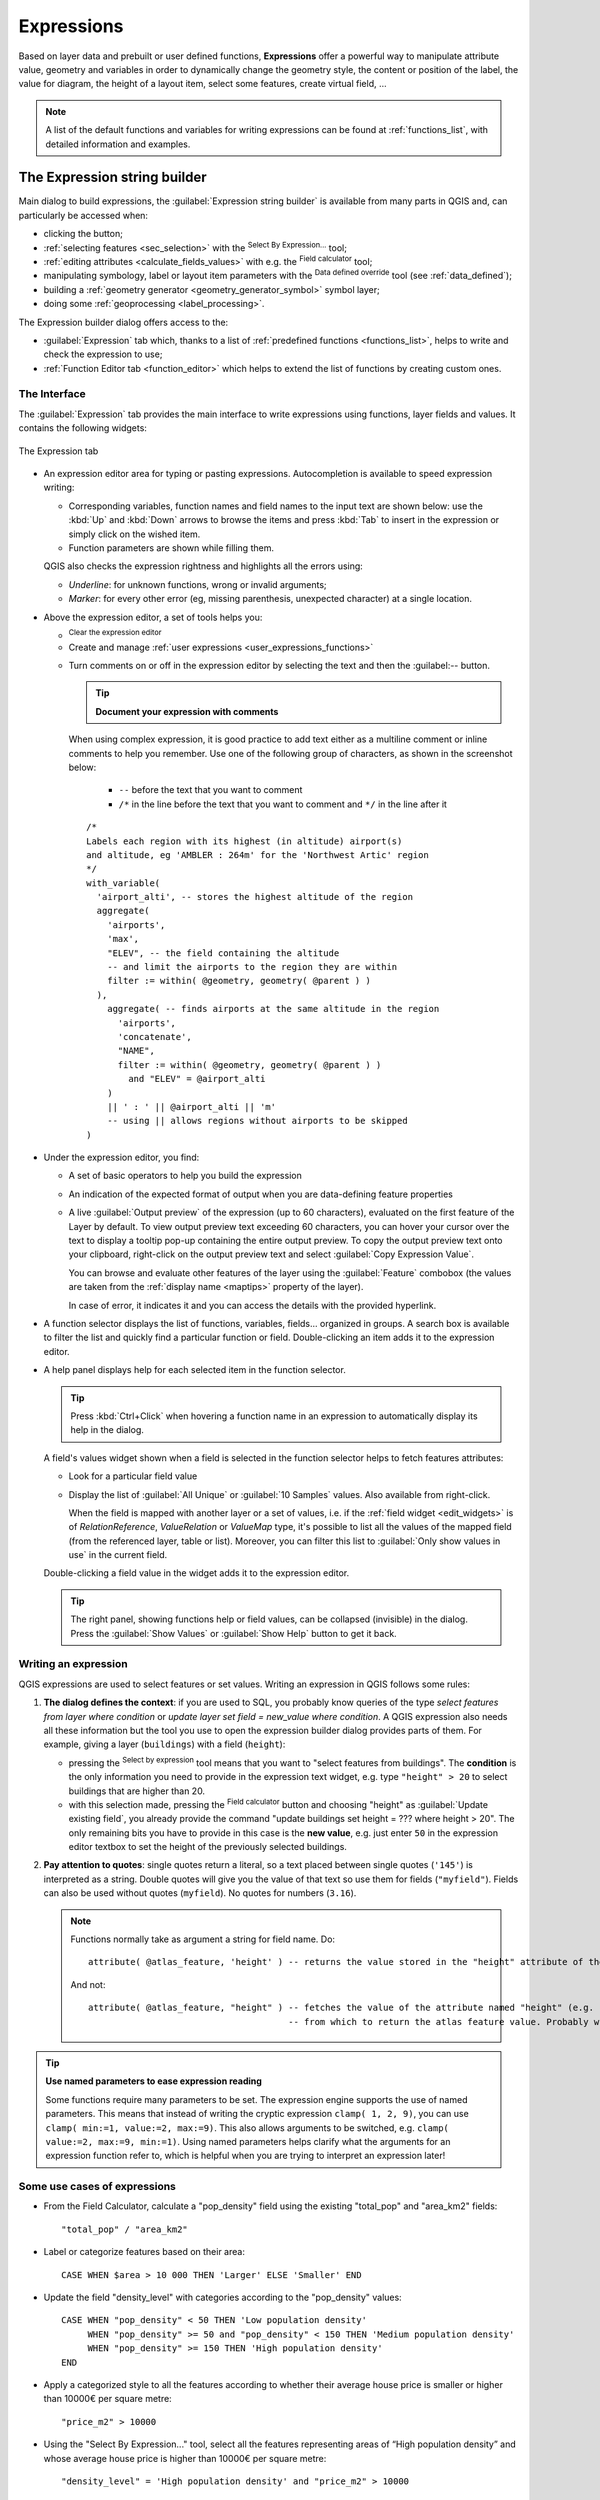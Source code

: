 .. index:: Expressions

.. _vector_expressions:

************
Expressions
************

.. only:: html

   .. contents::
      :local:
      :depth: 2

Based on layer data and prebuilt or user defined functions, **Expressions**
offer a powerful way to manipulate attribute value, geometry and variables
in order to dynamically change the geometry style, the content or position
of the label, the value for diagram, the height of a layout item,
select some features, create virtual field, ...

.. note:: A list of the default functions and variables for writing expressions
   can be found at :ref:`functions_list`, with detailed information and examples.

.. _expression_builder:

The Expression string builder
=============================

Main dialog to build expressions, the :guilabel:`Expression string builder`
is available from many parts in QGIS and, can particularly be accessed when:

* clicking the |expression| button;
* :ref:`selecting features <sec_selection>` with the |expressionSelect|
  :sup:`Select By Expression...` tool;
* :ref:`editing attributes <calculate_fields_values>` with e.g. the
  |calculateField| :sup:`Field calculator` tool;
* manipulating symbology, label or layout item parameters with the |dataDefine|
  :sup:`Data defined override` tool (see :ref:`data_defined`);
* building a :ref:`geometry generator <geometry_generator_symbol>` symbol layer;
* doing some :ref:`geoprocessing <label_processing>`.

The Expression builder dialog offers access to the:

* :guilabel:`Expression` tab which, thanks to a list of :ref:`predefined functions <functions_list>`,
  helps to write and check the expression to use;
* :ref:`Function Editor tab <function_editor>` which helps to extend the list of
  functions by creating custom ones.

The Interface
-------------

The :guilabel:`Expression` tab provides the main interface to write expressions
using functions, layer fields and values. It contains the following widgets:

.. _figure_expression_tab:

.. figure:: img/expression_tab.png
   :align: center
   :width: 100%

   The Expression tab

* An expression editor area for typing or pasting expressions. Autocompletion is
  available to speed expression writing:

  * Corresponding variables, function names and field names to the input text
    are shown below: use the :kbd:`Up` and :kbd:`Down` arrows to browse the
    items and press :kbd:`Tab` to insert in the expression or simply click
    on the wished item.
  * Function parameters are shown while filling them.

  QGIS also checks the expression rightness and highlights all the errors using:

  * *Underline*: for unknown functions, wrong or invalid arguments;
  * *Marker*: for every other error (eg, missing parenthesis, unexpected
    character) at a single location.

* Above the expression editor, a set of tools helps you:

  * |fileNew|:sup:`Clear the expression editor`
  * Create and manage :ref:`user expressions <user_expressions_functions>`
  * Turn comments on or off in the expression editor by selecting the text and then the :guilabel:-- button.

    .. tip:: **Document your expression with comments**

    When using complex expression, it is good practice to add
    text either as a multiline comment or inline comments to help you remember.
    Use one of the following group of characters, as shown in the screenshot below:

      * ``--`` before the text that you want to comment
      * ``/*`` in the line before the text that you want to comment and ``*/`` in the line after it

    ::

      /*
      Labels each region with its highest (in altitude) airport(s)
      and altitude, eg 'AMBLER : 264m' for the 'Northwest Artic' region
      */
      with_variable(
        'airport_alti', -- stores the highest altitude of the region
        aggregate(
          'airports',
          'max',
          "ELEV", -- the field containing the altitude
          -- and limit the airports to the region they are within
          filter := within( @geometry, geometry( @parent ) )
        ),
          aggregate( -- finds airports at the same altitude in the region
            'airports',
            'concatenate',
            "NAME",
            filter := within( @geometry, geometry( @parent ) )
              and "ELEV" = @airport_alti
          )
          || ' : ' || @airport_alti || 'm'
          -- using || allows regions without airports to be skipped
      )

* Under the expression editor, you find:

  * A set of basic operators to help you build the expression
  * An indication of the expected format of output when you are data-defining
    feature properties
  * A live :guilabel:`Output preview` of the expression (up to 60 characters), 
    evaluated on the first feature of the Layer by default. To view output preview 
    text exceeding 60 characters, you can hover your cursor over the text to display 
    a tooltip pop-up containing the entire output preview. To copy the output preview
    text onto your clipboard, right-click on the output preview text and select 
    |editCopy| :guilabel:`Copy Expression Value`.
    
    You can browse and evaluate other features of the layer using the
    :guilabel:`Feature` combobox (the values are taken from the
    :ref:`display name <maptips>` property of the layer).

    In case of error, it indicates it and you can access the details with the
    provided hyperlink.

* A function selector displays the list of functions, variables, fields...
  organized in groups. A search box is available to filter the list and quickly
  find a particular function or field.
  Double-clicking an item adds it to the expression editor.
* A help panel displays help for each selected item in the function selector.

  .. tip::

   Press :kbd:`Ctrl+Click` when hovering a function name in an expression to
   automatically display its help in the dialog.

  A field's values widget shown when a field is selected in the function selector
  helps to fetch features attributes:

  * Look for a particular field value
  * Display the list of :guilabel:`All Unique` or :guilabel:`10 Samples` values.
    Also available from right-click.

    When the field is mapped with another layer or a set of values, i.e. if the
    :ref:`field widget <edit_widgets>` is of *RelationReference*, *ValueRelation*
    or *ValueMap* type, it's possible to list all the values of the mapped field
    (from the referenced layer, table or list). Moreover, you can filter this
    list to |checkbox| :guilabel:`Only show values in use` in the current field.

  Double-clicking a field value in the widget adds it to the expression editor.

  .. tip::

   The right panel, showing functions help or field values, can be
   collapsed (invisible) in the dialog. Press the :guilabel:`Show Values`
   or :guilabel:`Show Help` button to get it back.


Writing an expression
---------------------

QGIS expressions are used to select features or set values.
Writing an expression in QGIS follows some rules:

#. **The dialog defines the context**: if you are used to SQL, you probably
   know queries of the type *select features from layer where condition*
   or *update layer set field = new_value where condition*.
   A QGIS expression also needs all these information but the tool you use
   to open the expression builder dialog provides parts of them.
   For example, giving a layer (``buildings``) with a field (``height``):

   * pressing the |expressionSelect|:sup:`Select by expression` tool means that
     you want to "select features from buildings". The **condition** is the
     only information you need to provide in the expression text widget,
     e.g. type ``"height" > 20`` to select buildings that are higher than 20.
   * with this selection made, pressing the |calculateField| :sup:`Field calculator`
     button and choosing "height" as :guilabel:`Update existing field`, you already
     provide the command "update buildings set height = ??? where height > 20".
     The only remaining bits you have to provide in this case is the **new value**,
     e.g. just enter ``50`` in the expression editor textbox to set the height
     of the previously selected buildings.

#. **Pay attention to quotes**: single quotes return a literal, so a
   text placed between single quotes (``'145'``) is interpreted as a string.
   Double quotes will give you the value of that text so use them for fields
   (``"myfield"``). Fields can also be used without quotes (``myfield``).
   No quotes for numbers (``3.16``).

   .. note:: Functions normally take as argument a string for field name.
       Do::

        attribute( @atlas_feature, 'height' ) -- returns the value stored in the "height" attribute of the current atlas feature

       And not::

        attribute( @atlas_feature, "height" ) -- fetches the value of the attribute named "height" (e.g. 100), and use that value as a field
                                              -- from which to return the atlas feature value. Probably wrong as a field named "100" may not exist.


.. index:: Named parameters
   single: Expressions; Named parameters
   single: Functions; Named parameters

.. tip:: **Use named parameters to ease expression reading**

  Some functions require many parameters to be set. The expression engine supports the
  use of named parameters. This means that instead of writing the cryptic expression
  ``clamp( 1, 2, 9)``, you can use ``clamp( min:=1, value:=2, max:=9)``. This also allows
  arguments to be switched, e.g. ``clamp( value:=2, max:=9, min:=1)``. Using named parameters
  helps clarify what the arguments for an expression function refer to, which is helpful
  when you are trying to interpret an expression later!

Some use cases of expressions
-----------------------------

* From the Field Calculator, calculate a "pop_density" field using the existing "total_pop"
  and "area_km2" fields::

    "total_pop" / "area_km2"

* Label or categorize features based on their area::

    CASE WHEN $area > 10 000 THEN 'Larger' ELSE 'Smaller' END

* Update the field "density_level" with categories according to the "pop_density" values::

    CASE WHEN "pop_density" < 50 THEN 'Low population density'
         WHEN "pop_density" >= 50 and "pop_density" < 150 THEN 'Medium population density'
         WHEN "pop_density" >= 150 THEN 'High population density'
    END

* Apply a categorized style to all the features according to whether their average house
  price is smaller or higher than 10000€ per square metre::

    "price_m2" > 10000

* Using the "Select By Expression..." tool, select all the features representing
  areas of “High population density” and whose average house price is higher than
  10000€ per square metre::

    "density_level" = 'High population density' and "price_m2" > 10000

  The previous expression could also be used to define which features
  to label or show on the map.

* Select features that overlap a natural zone from the "lands" layer::

   overlay_intersects( layer:='lands', filter:="zone_type"='Natural' )

* Count for each feature the number of buildings they contain::

   array_length( overlay_contains( layer:='buildings', expression:=@id ) )

* Create a different symbol (type) for the layer, using the geometry generator::

    point_on_surface( @geometry )

* Given a point feature, generate a closed line (using ``make_line``) around its
  geometry::

    make_line(
      -- using an array of points placed around the original
      array_foreach(
        -- list of angles for placing the projected points (every 90°)
        array:=generate_series( 0, 360, 90 ),
        -- translate the point 20 units in the given direction (angle)
        expression:=project( @geometry, distance:=20, azimuth:=radians( @element ) )
      )
    )

* In a print layout label, display the name of the "airports" features that are
  within the layout "Map 1" item::

   with_variable( 'extent',
                  map_get( item_variables( 'Map 1' ), 'map_extent' ),
                  aggregate( 'airports', 'concatenate', "NAME",
                             intersects( @geometry, @extent ), ' ,'
                           )
                )


.. index:: User expression
.. _user_expressions_functions:

Saving Expressions
------------------

Using the |fileSave| :sup:`Add current expression to user expressions` button
above the expression editor frame, you can save important expressions you want
to have quick access to. These are available from the **User expressions** group
in the middle panel. They are saved under the :ref:`user profile <user_profiles>`
(:file:`<userprofile>/QGIS/QGIS3.ini` file) and available in all expression
dialogs inside all projects of the current user profile.

A set of tools available above the expression editor frame helps you manage
the user expressions:

* |fileSave|:sup:`Add the current expression to user expressions`: store the
  expression in the user profile. A label and a help text can be added for
  easy identification.
* |symbologyEdit| :sup:`Edit selected expression from user expressions`,
  as well as their help and label
* |deleteSelected| :sup:`Remove selected expression from user expressions`
* |sharingImport| :sup:`Import user expressions` from a ``.json`` file
  into the active user profile folder
* |sharingExport| :sup:`Export user expressions` as a ``.json`` file;
  all the user expressions in the user profile :file:`QGIS3.ini` file are
  shared


.. index:: Custom functions
.. _function_editor:

Function Editor
===============

With the :guilabel:`Function Editor` tab, you are able to write your own functions
in Python language. This provides a handy and comfortable way to address
particular needs that would not be covered by the predefined functions.

.. _figure_expression_function:

.. figure:: img/function_editor.png
   :align: center

   The Function Editor tab

To create a new function:

#. Press the |symbologyAdd| :sup:`New File` button.
#. Select where to store the new function. You can choose to save it either in a
   :guilabel:`Function file` or in :guilabel:`Project functions`.

   * If you select :guilabel:`Function file`, you need to enter a name for the Python :file:`.py` file,
     which is based on a QGIS template file and is stored in the :file:`/python/expressions` folder
     under the active :ref:`user profile <user_profiles>` directory,
     thus available for all projects you may open with that profile.

     Custom Python functions stored as Function files are auto loaded
     whenever you start a new project under the user profile.
     Be aware that for sharing such Python functions,
     you need to share the :file:`.py` file in the :file:`/python/expressions` folder.

   * If you select :guilabel:`Project functions`, the new function is stored in the project file
     and only available for that project.

     Custom Python functions stored as Project functions can be easily shared
     by sharing the project file where they were saved.
     When opening a project with project functions, QGIS can load or ignore them
     depending on whether :ref:`embedded Python code is enabled <load_project_code>`.

   A new item is added in the left panel of the :guilabel:`Function Editor` tab.

#. The right panel displays the content of the file: a python script template.
#. Uncomment the code block and start editing it according to your needs.
   You can rely on code autocompletion, code formatting and typing helpers,
   as defined in :ref:`console_options`.
   Online API documentation for Qt_ and :pyqgis:`PyQGIS <>` objects is also accessible
   pressing the :kbd:`F1` key.

   You will find in the :guilabel:`Help` widget general information
   for setting the @qgsfunction decorator.
#. Press the |start| :guilabel:`Save and Load Functions` button.
   The function you wrote is added to the functions tree in the :guilabel:`Expression` tab,
   by default under the ``Custom`` group.
#. Enjoy your new function.
#. If the function requires improvements, enable the :guilabel:`Function Editor` tab,
   do the changes and press again the |start| :guilabel:`Save and Load Functions` button
   to make them available in the file, hence in any expression tab.

To delete a custom function:

#. Enable the :guilabel:`Function Editor` tab
#. Select the function in the list
#. Press the |symbologyRemove| :sup:`Remove selected function`. The function is
   removed from the list and, depending on the storage, the corresponding ``.py``
   file is deleted from the user profile folder, or the Python functions are removed
   from the project file.

.. note::
 When a project file with Project functions is closed, the corresponding Project
 functions are unloaded and are no longer available in the QGIS session.

**Example**

Here's a short example on how to create your own ``my_sum`` function that
will operate with two values.

.. code-block:: python

   from qgis.core import *
   from qgis.gui import *

   @qgsfunction(group='Custom', referenced_columns=[])
   def my_sum(value1, value2):
       """
       Calculates the sum of the two parameters value1 and value2.
       <h2>Example usage:</h2>
       <ul>
         <li>my_sum(5, 8) -> 13</li>
         <li>my_sum("field1", "field2") -> 42</li>
       </ul>
       """
       return value1 + value2


The ``@qgsfunction`` decorator accepts the following arguments:

* The ``group`` argument indicates the group in which the function
  should be listed in the Expression dialog.
* ``usesgeometry``: Set this to :const:`True` if the expression requires access to the features geometry.
  By default :const:`False`.
* ``handlesnull``: Set this to :const:`True` if the expression has custom handling for NULL values.
  If :const:`False` (default), the result will always be NULL as soon as any parameter is NULL.
* ``referenced_columns``: An array of attribute names that are required to run the function.
  Defaults to ``[QgsFeatureRequest.ALL_ATTRIBUTES]``.
  Specifying a subset of fields or an empty list will result in a faster execution.
* ``params_as_list``: Set this to :const:`True` to pass the function parameters as a list.
  If :const:`False` (default), the function will receive the parameters as individual arguments.

The function itself takes any number and type of parameters you want to pass to your function.
These should be set before the following optional arguments:

* ``feature``: the current feature
* ``parent``: the :class:`QgsExpression <qgis.core.QgsExpression>` object
* ``context``: If there is an argument called ``context`` found at the last position,
  this variable will contain a :class:`QgsExpressionContext <qgis.core.QgsExpressionContext>`
  object, that gives access to various additional information like expression variables.
  E.g. ``context.variable( 'layer_id' )``

If those arguments are present in the function signature,
they will be automatically passed to the function, without the need to specify them in the expression.

The previous example function can then be used in expressions:

.. _figure_expression_custom_function:

.. figure:: img/customFunction.png
   :align: center

   Custom Function added to the Expression tab


Find more examples and additional arguments for custom functions at :mod:`qgsfunction`.
Further information about creating Python code can be found in the
:ref:`PyQGIS-Developer-Cookbook`.

.. _Qt: https://doc.qt.io/qt-6.8/

.. Substitutions definitions - AVOID EDITING PAST THIS LINE
   This will be automatically updated by the find_set_subst.py script.
   If you need to create a new substitution manually,
   please add it also to the substitutions.txt file in the
   source folder.

.. |calculateField| image:: /static/common/mActionCalculateField.png
   :width: 1.5em
.. |checkbox| image:: /static/common/checkbox.png
   :width: 1.3em
.. |dataDefine| image:: /static/common/mIconDataDefine.png
   :width: 1.5em
.. |deleteSelected| image:: /static/common/mActionDeleteSelected.png
   :width: 1.5em
.. |editCopy| image:: /static/common/mActionEditCopy.png
   :width: 1.5em
.. |expression| image:: /static/common/mIconExpression.png
   :width: 1.5em
.. |expressionSelect| image:: /static/common/mIconExpressionSelect.png
   :width: 1.5em
.. |fileNew| image:: /static/common/mActionFileNew.png
   :width: 1.5em
.. |fileSave| image:: /static/common/mActionFileSave.png
   :width: 1.5em
.. |sharingExport| image:: /static/common/mActionSharingExport.png
   :width: 1.5em
.. |sharingImport| image:: /static/common/mActionSharingImport.png
   :width: 1.5em
.. |start| image:: /static/common/mActionStart.png
   :width: 1.5em
.. |symbologyAdd| image:: /static/common/symbologyAdd.png
   :width: 1.5em
.. |symbologyEdit| image:: /static/common/symbologyEdit.png
   :width: 1.5em
.. |symbologyRemove| image:: /static/common/symbologyRemove.png
   :width: 1.5em
